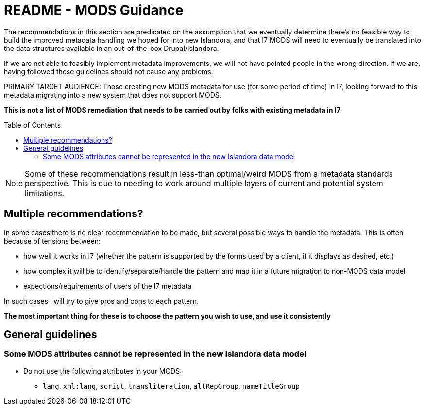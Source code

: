 :toc:
:toc-placement!:
:toclevels: 4

ifdef::env-github[]
:tip-caption: :bulb:
:note-caption: :information_source:
:important-caption: :heavy_exclamation_mark:
:caution-caption: :fire:
:warning-caption: :warning:
endif::[]

:imagesdir: https://raw.githubusercontent.com/lyrasis/islandora-metadata/main/images

= README - MODS Guidance

The recommendations in this section are predicated on the assumption that we eventually determine there's no feasible way to build the improved metadata handling we hoped for into new Islandora, and that I7 MODS will need to eventually be translated into the data structures available in an out-of-the-box Drupal/Islandora.

If we are not able to feasibly implement metadata improvements, we will not have pointed people in the wrong direction. If we are, having followed these guidelines should not cause any problems.

PRIMARY TARGET AUDIENCE: Those creating new MODS metadata for use (for some period of time) in I7, looking forward to this metadata migrating into a new system that does not support MODS.

**This is not a list of MODS remediation that needs to be carried out by folks with existing metadata in I7**

toc::[]

[NOTE]
====
Some of these recommendations result in less-than optimal/weird MODS from a metadata standards perspective. This is due to needing to work around multiple layers of current and potential system limitations.
====

== Multiple recommendations?

In some cases there is no clear recommendation to be made, but several possible ways to handle the metadata. This is often because of tensions between:

- how well it works in I7 (whether the pattern is supported by the forms used by a client, if it displays as desired, etc.)
- how complex it will be to identify/separate/handle the pattern and map it in a future migration to non-MODS data model
- expections/requirements of users of the I7 metadata

In such cases I will try to give pros and cons to each pattern.

**The most important thing for these is to choose the pattern you wish to use, and use it consistently**

== General guidelines
=== Some MODS attributes cannot be represented in the new Islandora data model
* Do not use the following attributes in your MODS:
** `lang`, `xml:lang`, `script`, `transliteration`, `altRepGroup`, `nameTitleGroup`
